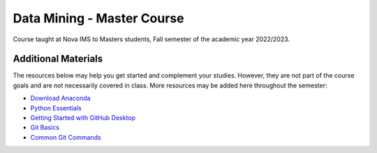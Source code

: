 ===========================
Data Mining - Master Course
===========================

Course taught at Nova IMS to Masters students, Fall semester of the academic
year 2022/2023.

Additional Materials
--------------------

The resources below may help you get started and complement your studies.
However, they are not part of the course goals and are not necessarily covered
in class.  More resources may be added here throughout the semester:

- `Download Anaconda <https://www.anaconda.com/products/distribution>`_
- `Python Essentials <https://github.com/joaopfonseca/python-essentials>`_
- `Getting Started with GitHub Desktop <https://docs.github.com/en/desktop/installing-and-configuring-github-desktop/overview/getting-started-with-github-desktop>`_
- `Git Basics <https://www.freecodecamp.org/news/learn-the-basics-of-git-in-under-10-minutes-da548267cc91/>`_
- `Common Git Commands <https://www.freecodecamp.org/news/git-cheat-sheet/>`_

.. This comment will be deleted